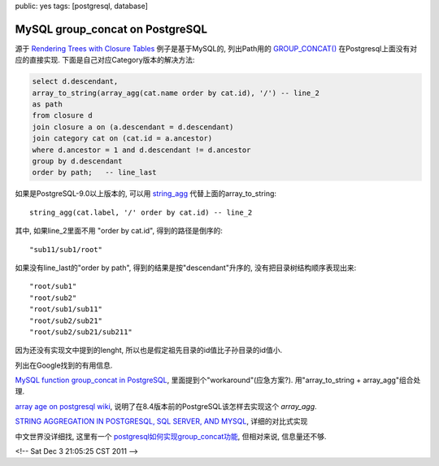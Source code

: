 public: yes
tags: [postgresql, database]

================================
MySQL group_concat on PostgreSQL
================================

源于 `Rendering Trees with Closure Tables <http://karwin.blogspot.com/2010/03/rendering-trees-with-closure-tables.html>`_ 例子是基于MySQL的, 列出Path用的 `GROUP_CONCAT() <http://dev.mysql.com/doc/refman/5.1/en/group-by-functions.html#function_group-concat>`_ 在Postgresql上面没有对应的直接实现. 下面是自己对应Category版本的解决方法:

.. sourcecode:: sql
   
   select d.descendant, 
   array_to_string(array_agg(cat.name order by cat.id), '/') -- line_2
   as path
   from closure d
   join closure a on (a.descendant = d.descendant)
   join category cat on (cat.id = a.ancestor)
   where d.ancestor = 1 and d.descendant != d.ancestor
   group by d.descendant
   order by path;   -- line_last

如果是PostgreSQL-9.0以上版本的, 可以用 `string_agg <http://developer.postgresql.org/pgdocs/postgres/functions-aggregate.html>`_ 代替上面的array_to_string::
  
   string_agg(cat.label, '/' order by cat.id) -- line_2

其中, 如果line_2里面不用 "order by cat.id", 得到的路径是倒序的::
   
  "sub11/sub1/root"

如果没有line_last的"order by path", 得到的结果是按"descendant"升序的, 没有把目录树结构顺序表现出来::

  "root/sub1"
  "root/sub2"
  "root/sub1/sub11"
  "root/sub2/sub21"
  "root/sub2/sub21/sub211"

因为还没有实现文中提到的lenght, 所以也是假定祖先目录的id值比子孙目录的id值小.


列出在Google找到的有用信息.

`MySQL function group_concat in PostgreSQL <http://www.pgsql.cz/index.php/PostgreSQL_SQL_Tricks#MySQL_function_group_concat_in_PostgreSQL>`_, 里面提到个"workaround"(应急方案?). 用"array_to_string + array_agg"组合处理.

`array age on postgresql wiki <http://wiki.postgresql.org/wiki/Array_agg>`_, 说明了在8.4版本前的PostgreSQL该怎样去实现这个 *array_agg*.

`STRING AGGREGATION IN POSTGRESQL, SQL SERVER, AND MYSQL <http://www.postgresonline.com/journal/archives/191-stringagg.html>`_, 详细的对比式实现

中文世界没详细找, 这里有一个 `postgresql如何实现group_concat功能 <http://hi.baidu.com/bsdgo/blog/item/7a79fd02359ef71f1c9583f0.html>`_, 但相对来说, 信息量还不够.


<!-- Sat Dec  3 21:05:25 CST 2011 -->
